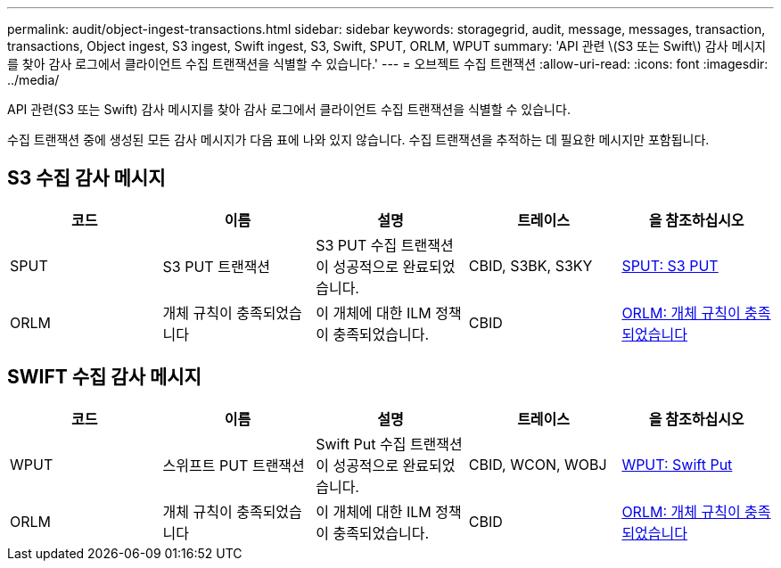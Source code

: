 ---
permalink: audit/object-ingest-transactions.html 
sidebar: sidebar 
keywords: storagegrid, audit, message, messages, transaction, transactions, Object ingest, S3 ingest, Swift ingest, S3, Swift, SPUT, ORLM, WPUT 
summary: 'API 관련 \(S3 또는 Swift\) 감사 메시지를 찾아 감사 로그에서 클라이언트 수집 트랜잭션을 식별할 수 있습니다.' 
---
= 오브젝트 수집 트랜잭션
:allow-uri-read: 
:icons: font
:imagesdir: ../media/


[role="lead"]
API 관련(S3 또는 Swift) 감사 메시지를 찾아 감사 로그에서 클라이언트 수집 트랜잭션을 식별할 수 있습니다.

수집 트랜잭션 중에 생성된 모든 감사 메시지가 다음 표에 나와 있지 않습니다. 수집 트랜잭션을 추적하는 데 필요한 메시지만 포함됩니다.



== S3 수집 감사 메시지

|===
| 코드 | 이름 | 설명 | 트레이스 | 을 참조하십시오 


 a| 
SPUT
 a| 
S3 PUT 트랜잭션
 a| 
S3 PUT 수집 트랜잭션이 성공적으로 완료되었습니다.
 a| 
CBID, S3BK, S3KY
 a| 
xref:sput-s3-put.adoc[SPUT: S3 PUT]



 a| 
ORLM
 a| 
개체 규칙이 충족되었습니다
 a| 
이 개체에 대한 ILM 정책이 충족되었습니다.
 a| 
CBID
 a| 
xref:orlm-object-rules-met.adoc[ORLM: 개체 규칙이 충족되었습니다]

|===


== SWIFT 수집 감사 메시지

|===
| 코드 | 이름 | 설명 | 트레이스 | 을 참조하십시오 


 a| 
WPUT
 a| 
스위프트 PUT 트랜잭션
 a| 
Swift Put 수집 트랜잭션이 성공적으로 완료되었습니다.
 a| 
CBID, WCON, WOBJ
 a| 
xref:wput-swift-put.adoc[WPUT: Swift Put]



 a| 
ORLM
 a| 
개체 규칙이 충족되었습니다
 a| 
이 개체에 대한 ILM 정책이 충족되었습니다.
 a| 
CBID
 a| 
xref:orlm-object-rules-met.adoc[ORLM: 개체 규칙이 충족되었습니다]

|===